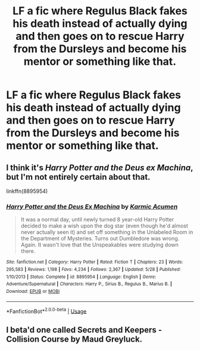 #+TITLE: LF a fic where Regulus Black fakes his death instead of actually dying and then goes on to rescue Harry from the Dursleys and become his mentor or something like that.

* LF a fic where Regulus Black fakes his death instead of actually dying and then goes on to rescue Harry from the Dursleys and become his mentor or something like that.
:PROPERTIES:
:Author: maxart2001
:Score: 11
:DateUnix: 1590772055.0
:DateShort: 2020-May-29
:FlairText: Request
:END:

** I think it's /Harry Potter and the Deus ex Machina/, but I'm not entirely certain about that.

linkffn(8895954)
:PROPERTIES:
:Author: Vercalos
:Score: 4
:DateUnix: 1590773228.0
:DateShort: 2020-May-29
:END:

*** [[https://www.fanfiction.net/s/8895954/1/][*/Harry Potter and the Deus Ex Machina/*]] by [[https://www.fanfiction.net/u/2410827/Karmic-Acumen][/Karmic Acumen/]]

#+begin_quote
  It was a normal day, until newly turned 8 year-old Harry Potter decided to make a wish upon the dog star (even though he'd almost never actually seen it) and set off something in the Unlabeled Room in the Department of Mysteries. Turns out Dumbledore was wrong. Again. It wasn't love that the Unspeakables were studying down there.
#+end_quote

^{/Site/:} ^{fanfiction.net} ^{*|*} ^{/Category/:} ^{Harry} ^{Potter} ^{*|*} ^{/Rated/:} ^{Fiction} ^{T} ^{*|*} ^{/Chapters/:} ^{23} ^{*|*} ^{/Words/:} ^{295,583} ^{*|*} ^{/Reviews/:} ^{1,198} ^{*|*} ^{/Favs/:} ^{4,234} ^{*|*} ^{/Follows/:} ^{2,367} ^{*|*} ^{/Updated/:} ^{5/28} ^{*|*} ^{/Published/:} ^{1/10/2013} ^{*|*} ^{/Status/:} ^{Complete} ^{*|*} ^{/id/:} ^{8895954} ^{*|*} ^{/Language/:} ^{English} ^{*|*} ^{/Genre/:} ^{Adventure/Supernatural} ^{*|*} ^{/Characters/:} ^{Harry} ^{P.,} ^{Sirius} ^{B.,} ^{Regulus} ^{B.,} ^{Marius} ^{B.} ^{*|*} ^{/Download/:} ^{[[http://www.ff2ebook.com/old/ffn-bot/index.php?id=8895954&source=ff&filetype=epub][EPUB]]} ^{or} ^{[[http://www.ff2ebook.com/old/ffn-bot/index.php?id=8895954&source=ff&filetype=mobi][MOBI]]}

--------------

*FanfictionBot*^{2.0.0-beta} | [[https://github.com/tusing/reddit-ffn-bot/wiki/Usage][Usage]]
:PROPERTIES:
:Author: FanfictionBot
:Score: 2
:DateUnix: 1590773292.0
:DateShort: 2020-May-29
:END:


** I beta'd one called Secrets and Keepers - Collision Course by Maud Greyluck.
:PROPERTIES:
:Author: alycat8
:Score: 1
:DateUnix: 1601013182.0
:DateShort: 2020-Sep-25
:END:
